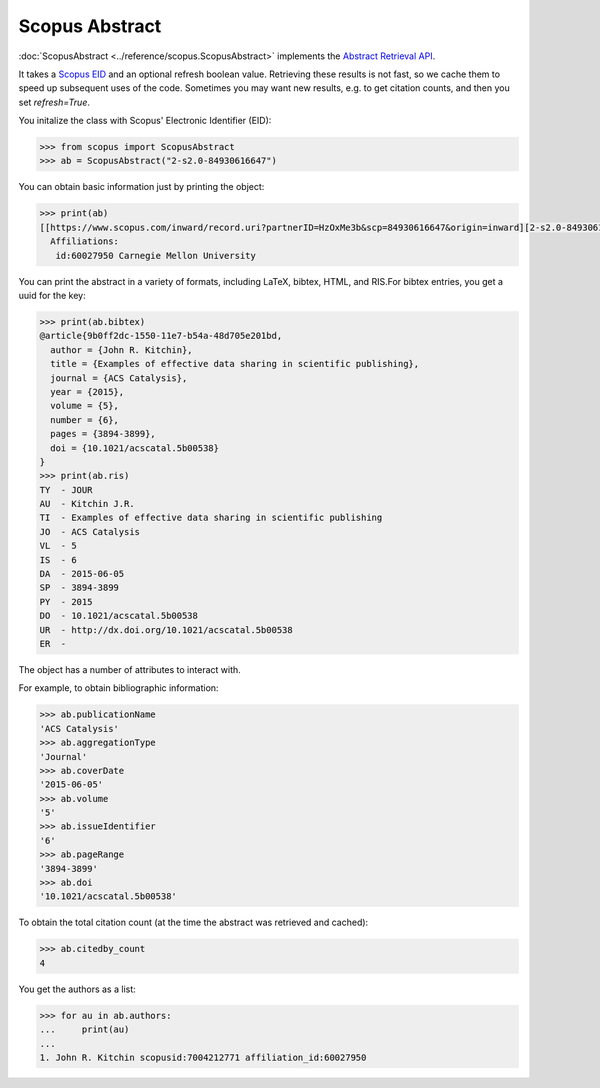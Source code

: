 Scopus Abstract
---------------

:doc:`ScopusAbstract <../reference/scopus.ScopusAbstract>` implements the `Abstract Retrieval API <https://api.elsevier.com/documentation/AbstractRetrievalAPI.wadl>`_.

It takes a `Scopus EID <http://kitchingroup.cheme.cmu.edu/blog/2015/06/07/Getting-a-Scopus-EID-from-a-DOI/>`_ and an optional refresh boolean value.  Retrieving these results is not fast, so we cache them to speed up subsequent uses of the code.  Sometimes you may want new results, e.g. to get citation counts, and then you set `refresh=True`.

You initalize the class with Scopus' Electronic Identifier (EID):

.. code-block:: python
   
    >>> from scopus import ScopusAbstract
    >>> ab = ScopusAbstract("2-s2.0-84930616647")

You can obtain basic information just by printing the object:

.. code-block:: python

    >>> print(ab)
    [[https://www.scopus.com/inward/record.uri?partnerID=HzOxMe3b&scp=84930616647&origin=inward][2-s2.0-84930616647]]  John R. Kitchin, Examples of effective data sharing in scientific publishing, ACS Catalysis, 5(6), p. 3894-3899, (2015). http://dx.doi.org/10.1021/acscatal.5b00538, https://www.scopus.com/inward/record.uri?partnerID=HzOxMe3b&scp=84930616647&origin=inward, cited 4 times (Scopus).
      Affiliations:
       id:60027950 Carnegie Mellon University


You can print the abstract in a variety of formats, including LaTeX, bibtex, HTML, and RIS.For bibtex entries, you get a uuid for the key:

.. code-block:: python

    >>> print(ab.bibtex)
    @article{9b0ff2dc-1550-11e7-b54a-48d705e201bd,
      author = {John R. Kitchin},
      title = {Examples of effective data sharing in scientific publishing},
      journal = {ACS Catalysis},
      year = {2015},
      volume = {5},
      number = {6},
      pages = {3894-3899},
      doi = {10.1021/acscatal.5b00538}
    }
    >>> print(ab.ris)
    TY  - JOUR
    AU  - Kitchin J.R.
    TI  - Examples of effective data sharing in scientific publishing
    JO  - ACS Catalysis
    VL  - 5
    IS  - 6
    DA  - 2015-06-05
    SP  - 3894-3899
    PY  - 2015
    DO  - 10.1021/acscatal.5b00538
    UR  - http://dx.doi.org/10.1021/acscatal.5b00538
    ER  - 


The object has a number of attributes to interact with.

For example, to obtain bibliographic information:

.. code-block:: python

    >>> ab.publicationName
    'ACS Catalysis'
    >>> ab.aggregationType
    'Journal'
    >>> ab.coverDate
    '2015-06-05'
    >>> ab.volume
    '5'
    >>> ab.issueIdentifier
    '6'
    >>> ab.pageRange
    '3894-3899'
    >>> ab.doi
    '10.1021/acscatal.5b00538'

To obtain the total citation count (at the time the abstract was retrieved and cached):

.. code-block:: python

    >>> ab.citedby_count
    4

You get the authors as a list:

.. code-block:: python

    >>> for au in ab.authors:
    ...     print(au)
    ... 
    1. John R. Kitchin scopusid:7004212771 affiliation_id:60027950

